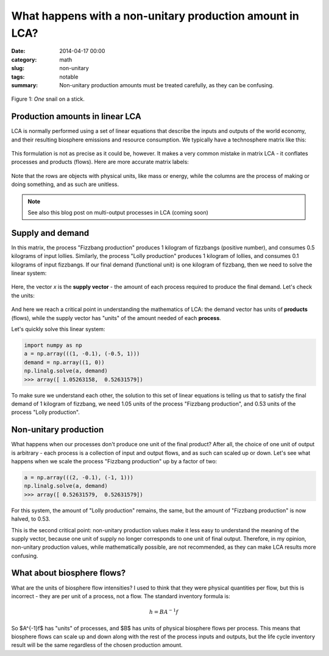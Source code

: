 What happens with a non-unitary production amount in LCA?
#########################################################

:date: 2014-04-17 00:00
:category: math
:slug: non-unitary
:tags: notable
:summary: Non-unitary production amounts must be treated carefully, as they can be confusing.

.. figure:: images/snail.png
    :alt: Snail on a stick
    :align: center

    Figure 1: *One* snail on a stick.

Production amounts in linear LCA
================================

LCA is normally performed using a set of linear equations that describe the inputs and outputs of the world economy, and their resulting biosphere emissions and resource consumption. We typically have a technosphere matrix like this:

.. figure:: images/nu-technosphere1.png
    :align: center

This formulation is not as precise as it could be, however. It makes a very common mistake in matrix LCA - it conflates processes and products (flows). Here are more accurate matrix labels:

.. figure:: images/nu-technosphere2.png
    :align: center

Note that the rows are objects with physical units, like mass or energy, while the columns are the process of making or doing something, and as such are unitless.

.. note:: See also this blog post on multi-output processes in LCA (coming soon)

Supply and demand
=================

In this matrix, the process "Fizzbang production" produces 1 kilogram of fizzbangs (positive number), and consumes 0.5 kilograms of input lollies. Similarly, the process "Lolly production" produces 1 kilogram of lollies, and consumes 0.1 kilograms of input fizzbangs. If our final demand (functional unit) is one kilogram of fizzbang, then we need to solve the linear system:

.. figure:: images/nu-system1.png
    :align: center

Here, the vector *x* is the **supply vector** - the amount of each process required to produce the final demand. Let's check the units:

.. figure:: images/nu-system2.png
    :align: center

And here we reach a critical point in understanding the mathematics of LCA: the demand vector has units of **products** (flows), while the supply vector has "units" of the amount needed of each **process**.

Let's quickly solve this linear system:

.. code-block:: python

    import numpy as np
    a = np.array(((1, -0.1), (-0.5, 1)))
    demand = np.array((1, 0))
    np.linalg.solve(a, demand)
    >>> array([ 1.05263158,  0.52631579])

To make sure we understand each other, the solution to this set of linear equations is telling us that to satisfy the final demand of 1 kilogram of fizzbang, we need 1.05 units of the process "Fizzbang production", and 0.53 units of the process "Lolly production".

Non-unitary production
======================

What happens when our processes don't produce one unit of the final product? After all, the choice of one unit of output is arbitrary - each process is a collection of input and output flows, and as such can scaled up or down. Let's see what happens when we scale the process "Fizzbang production" up by a factor of two:

.. figure:: images/nu-system3.png
    :align: center

.. code-block:: python

    a = np.array(((2, -0.1), (-1, 1)))
    np.linalg.solve(a, demand)
    >>> array([ 0.52631579,  0.52631579])

For this system, the amount of "Lolly production" remains, the same, but the amount of "Fizzbang production" is now halved, to 0.53.

This is the second critical point: non-unitary production values make it less easy to understand the meaning of the supply vector, because one unit of supply no longer corresponds to one unit of final output. Therefore, in my opinion, non-unitary production values, while mathematically possible, are not recommended, as they can make LCA results more confusing.

What about biosphere flows?
===========================

What are the units of biosphere flow intensities? I used to think that they were physical quantities per flow, but this is incorrect - they are per unit of a process, not a flow. The standard inventory formula is:

.. math::
    h = BA^{-1}f

So $A^{-1}f$ has "units" of processes, and $B$ has units of physical biosphere flows per process. This means that biosphere flows can scale up and down along with the rest of the process inputs and outputs, but the life cycle inventory result will be the same regardless of the chosen production amount.
